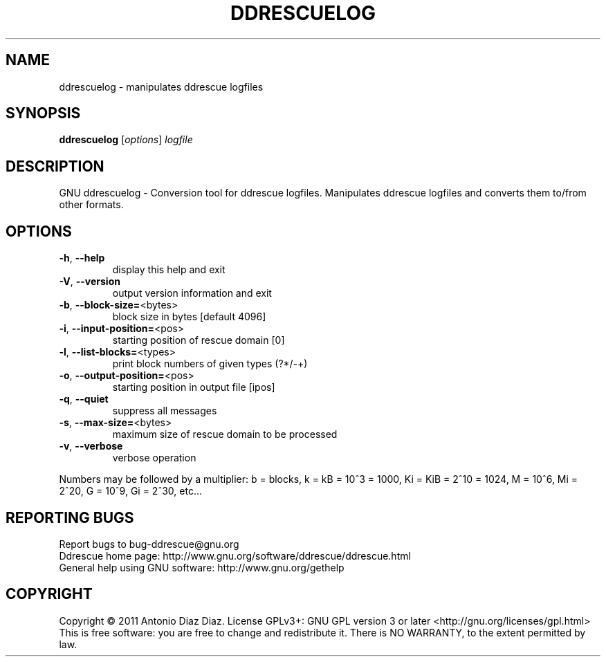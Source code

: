.\" DO NOT MODIFY THIS FILE!  It was generated by help2man 1.37.1.
.TH DDRESCUELOG "1" "January 2011" "ddrescuelog 1.15-pre1" "User Commands"
.SH NAME
ddrescuelog \- manipulates ddrescue logfiles
.SH SYNOPSIS
.B ddrescuelog
[\fIoptions\fR] \fIlogfile\fR
.SH DESCRIPTION
GNU ddrescuelog \- Conversion tool for ddrescue logfiles.
Manipulates ddrescue logfiles and converts them to/from other formats.
.SH OPTIONS
.TP
\fB\-h\fR, \fB\-\-help\fR
display this help and exit
.TP
\fB\-V\fR, \fB\-\-version\fR
output version information and exit
.TP
\fB\-b\fR, \fB\-\-block\-size=\fR<bytes>
block size in bytes [default 4096]
.TP
\fB\-i\fR, \fB\-\-input\-position=\fR<pos>
starting position of rescue domain [0]
.TP
\fB\-l\fR, \fB\-\-list\-blocks=\fR<types>
print block numbers of given types (?*/\-+)
.TP
\fB\-o\fR, \fB\-\-output\-position=\fR<pos>
starting position in output file [ipos]
.TP
\fB\-q\fR, \fB\-\-quiet\fR
suppress all messages
.TP
\fB\-s\fR, \fB\-\-max\-size=\fR<bytes>
maximum size of rescue domain to be processed
.TP
\fB\-v\fR, \fB\-\-verbose\fR
verbose operation
.PP
Numbers may be followed by a multiplier: b = blocks, k = kB = 10^3 = 1000,
Ki = KiB = 2^10 = 1024, M = 10^6, Mi = 2^20, G = 10^9, Gi = 2^30, etc...
.SH "REPORTING BUGS"
Report bugs to bug\-ddrescue@gnu.org
.br
Ddrescue home page: http://www.gnu.org/software/ddrescue/ddrescue.html
.br
General help using GNU software: http://www.gnu.org/gethelp
.SH COPYRIGHT
Copyright \(co 2011 Antonio Diaz Diaz.
License GPLv3+: GNU GPL version 3 or later <http://gnu.org/licenses/gpl.html>
.br
This is free software: you are free to change and redistribute it.
There is NO WARRANTY, to the extent permitted by law.
